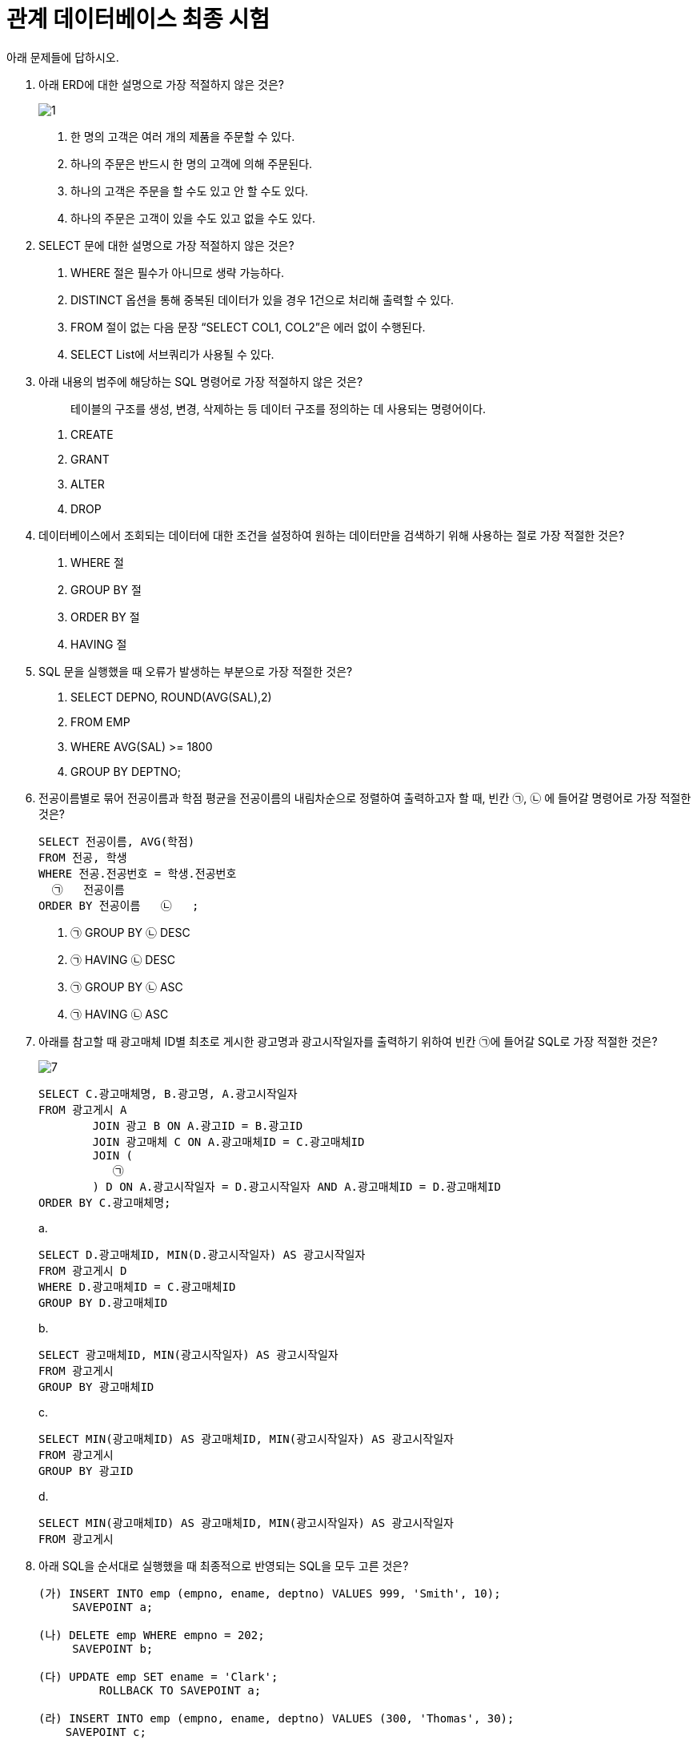 = 관계 데이터베이스 최종 시험

아래 문제들에 답하시오.

1. 아래 ERD에 대한 설명으로 가장 적절하지 않은 것은?
+
image:./image/1.png[]
+
a. 한 명의 고객은 여러 개의 제품을 주문할 수 있다.
b. 하나의 주문은 반드시 한 명의 고객에 의해 주문된다.
c. 하나의 고객은 주문을 할  수도 있고 안 할 수도 있다.
d. 하나의 주문은 고객이 있을 수도 있고 없을 수도 있다.

2. SELECT 문에 대한 설명으로 가장 적절하지 않은 것은?
a. WHERE 절은 필수가 아니므로 생략 가능하다.
b. DISTINCT 옵션을 통해 중복된 데이터가 있을 경우 1건으로 처리해 출력할 수 있다.
c. FROM 절이 없는 다음 문장 “SELECT COL1, COL2”은 에러 없이 수행된다.
d. SELECT List에 서브쿼리가 사용될 수 있다.

3.  아래 내용의 범주에 해당하는 SQL 명령어로 가장 적절하지 않은 것은?
+
> 테이블의 구조를 생성, 변경, 삭제하는 등 데이터 구조를 정의하는 데 사용되는 명령어이다.
+
a. CREATE
b. GRANT
c. ALTER
d. DROP

4. 데이터베이스에서 조회되는 데이터에 대한 조건을 설정하여 원하는 데이터만을 검색하기 위해 사용하는 절로 가장 적절한 것은?
a. WHERE 절
b. GROUP BY 절 
c. ORDER BY 절
d. HAVING 절

5. SQL 문을 실행했을 때 오류가 발생하는 부분으로 가장 적절한 것은?
a. SELECT DEPNO, ROUND(AVG(SAL),2)
b. FROM EMP
c. WHERE AVG(SAL) >= 1800
d. GROUP BY DEPTNO;

6. 전공이름별로 묶어 전공이름과 학점 평균을 전공이름의 내림차순으로 정렬하여 출력하고자 할 때, 빈칸 ㉠, ㉡ 에 들어갈 명령어로 가장 적절한 것은?
+
[source,sql]
----
SELECT 전공이름, AVG(학점)
FROM 전공, 학생
WHERE 전공.전공번호 = 학생.전공번호
  ㉠   전공이름
ORDER BY 전공이름   ㉡   ;
----
+
a. ㉠ GROUP BY ㉡ DESC
b. ㉠ HAVING ㉡ DESC
c. ㉠ GROUP BY ㉡ ASC
d. ㉠ HAVING ㉡ ASC

7. 아래를 참고할 때 광고매체 ID별 최초로 게시한 광고명과 광고시작일자를 출력하기 위하여 빈칸 ㉠에 들어갈 SQL로 가장 적절한 것은?
+
image:./image/7.png[]
+
[source, sql]
----
SELECT C.광고매체명, B.광고명, A.광고시작일자
FROM 광고게시 A
	JOIN 광고 B ON A.광고ID = B.광고ID
	JOIN 광고매체 C ON A.광고매체ID = C.광고매체ID
	JOIN (
	   ㉠  
	) D ON A.광고시작일자 = D.광고시작일자 AND A.광고매체ID = D.광고매체ID
ORDER BY C.광고매체명;
----
+
a.
+
[source, sql]
----
SELECT D.광고매체ID, MIN(D.광고시작일자) AS 광고시작일자 
FROM 광고게시 D
WHERE D.광고매체ID = C.광고매체ID
GROUP BY D.광고매체ID
----
+
b.
+
[source, sql]
----
SELECT 광고매체ID, MIN(광고시작일자) AS 광고시작일자 
FROM 광고게시
GROUP BY 광고매체ID
----
+
c.
+
[source, sql]
----
SELECT MIN(광고매체ID) AS 광고매체ID, MIN(광고시작일자) AS 광고시작일자 
FROM 광고게시
GROUP BY 광고ID
----
+
d.
+
[source, sql]
----
SELECT MIN(광고매체ID) AS 광고매체ID, MIN(광고시작일자) AS 광고시작일자 
FROM 광고게시 
----
+
8. 아래 SQL을 순서대로 실행했을 때 최종적으로 반영되는 SQL을 모두 고른 것은?
+
[source, sql]
----
(가) INSERT INTO emp (empno, ename, deptno) VALUES 999, 'Smith', 10);
     SAVEPOINT a;
     
(나) DELETE emp WHERE empno = 202;
     SAVEPOINT b;
    
(다) UPDATE emp SET ename = 'Clark';
	 ROLLBACK TO SAVEPOINT a;
		
(라) INSERT INTO emp (empno, ename, deptno) VALUES (300, 'Thomas', 30);
    SAVEPOINT c;
    
(마) DELETE emp WHERE deptno = 20;
     COMMIT;
----
+
a. (가), (나), (다), (라), (마)
b. (가), (나), (다), (라)
c. (나), (다), (라), (마)
d. (가), (라), (마)

9. 아래 SQL의 실행 결과로 가장 적절한 것은?
+
[TABLE_A]
+
[%header, cols=4, width=50%]
|===
|TABKEY|COLA|COLB|COLC
|1|<NULL>|가|<NULL>
|2|1|가|5
|3|<NULL>|나|2
|4|3|나|0
|5|<NULL>|<NULL>|3
|6|5|다|0
|7|<NULL>|다|<NULL>
|===
+
[source, sql]
----
SELECT COLB
	, MAX(COLA) AS COLA1
	, MIN(COLA) AS COLA2
	, SUM(COLC) AS SUMC
FROM TABLE_A
GROUP BY COLB;
----
+
a.
+
[%header, cols=4, width=50%]
|===
|COLB|COLA1|COLA2|SUMC
|<NULL>|<NULL>|<NULL>|<NULL>
|가|1|1|5
|나|3|3|2
|다|5|5|0
|===
+
b. 
+
[%header, cols=4, width=50%]
|===
|COLB|COLA1|COLA2|SUMC
|가|1|<NULL>|<NULL>
|나|3|<NULL>|2
|다|5|<NULL>|<NULL>
|===
+
c. 
+
[%header, cols=4, width=50%]
|===
|COLB|COLA1|COLA2|SUMC
|<NULL>|<NULL>|<NULL>|<NULL>
|가|1|1|5
|나|3|3|2
|다|5|5|0
|===
+
d.
+
[%header, cols=4, width=50%]
|===
|COLB|COLA1|COLA2|SUMC
|가|1|1|5
|나|3|3|2
|다|5|5|0
|===

10. 출연료가 8888 이상인 영화명, 배우명, 출연료를 구하는 SQL을 작성하시오.
+
image:./image/10.png[]
+
11. 아래에 대한 설명으로 가장 적절한 것은?
+
image:./image/11.png[]
+
a. 제품, 생산제품, 생산라인 엔터티를 INNER JOIN하기 위해서 생산제품 엔터티는 WHERE 절에 최소 3번 나타나야 한다.
b. 제품과 생산라인 엔터티를 JOIN 시 적절한 JOIN 조건이 없으므로 카티시안 곱(Cartesian Product)이 발생한다.
c. 제품과 생산라인 엔터티에는 생산제품과 대응되지 않는 레코드는 없다.
d.  특정 생산라인번호에서 생산되는 제품의 제품명을 알기 위해서는 제품, 생산제품, 생산라인까지 3개 엔터티의 INNER JOIN이 필요하다.

12. 아래 SQL의 빈칸 ㉠, ㉡에 들어갈 내용으로 가장 적절한 것은?
+
----
[테이블]
고객 (고객번호, 이름, 등급), 구매정보 (구매번호, 구매금액, 고객번호)
* 구매정보 테이블의 고객번호는 고객 테이블의 고객번호를 참조하는 외래키(Foreign key)이다.

[조건]
구매 이력이 있는 고객 중 횟수가 3회 이상인 고객의 이름과 등급을 출력
----
+
[source, sql]
----
[SQL]
SELECT A.이름, A.등급
FROM 고객 A
  ㉠  
GROUP BY A.이름, A.등급
  ㉡   ;
----
+
a. ㉠ INNER JOIN 구매정보 B ON A.고객번호 = B.고객번호 +
   ㉡ HAVING SUM(B.구매번호) >= 3
b. ㉠ INNER JOIN 구매정보 B ON A.고객번호 = B.고객번호 +
   ㉡ HAVING COUNT(B.구매번호) >=3
c. ㉠ LEFT OUTER JOIN 구매정보 B ON A.고객번호=B.고객번호 +
   ㉡ HAVING SUM(B.구매번호) >= 3
d. ㉠ INNER JOIN 구매정보 B ON A.고객번호 = B.고객번호 +
   ㉡ WHERE B.구매번호 >= 3

13. 아래를 참고할 때 시간대별사용량 테이블을 기반으로 고객별 사용금액을 출력하는 SQL로 가장 적절한 것은?
+
image:./image/13.png[]
+
a.
+
[source, sql]
----
SELECT A.고객ID, A.고객명, SUM(B.사용량 * C.단가) AS 사용금액
FROM 고객 A
    INNER JOIN 시간대별사용량 B ON (A.고객ID = B.고객ID) 
    INNER JOIN 시간대구간 C ON (B.사용시간대 <= C.시작시간대 AND B.사용시간대 >= C.종료시간대)
GROUP BY A.고객ID, A.고객명
ORDER BY A.고객ID, A.고객명;
----
+
b.
+
[source, sql]
----
SELECT A.고객ID, A.고객명, SUM(B.사용량 * C.단가) AS 사용금액
FROM 고객 A 
    INNER JOIN 시간대별사용량 B 
    INNER JOIN 시간대구간 C ON (A.고객ID = B.고객ID AND B.사용시간대 >= C.시작시간대 AND B.사용시간대 <= C.종료시간대)
GROUP BY A.고객ID, A.고객명
ORDER BY A.고객ID, A.고객명;
----
+
c.
+
[source, sql]
----
SELECT A.고객ID, A.고객명, SUM(B.사용량 * C.단가) AS 사용금액
FROM 고객 A 
    INNER JOIN 시간대별사용량 B ON (A.고객ID = B.고객ID) 
    INNER JOIN 시간대구간 C ON (B.사용시간대 >= C.시작시간대 AND B.사용시간대 <= C.종료시간대)
GROUP BY A.고객ID, A.고객명
ORDER BY A.고객ID, A.고객명;
----
+
d.
+  
[source, sql]
----
SELECT A.고객ID, A.고객명, SUM(B.사용량 * C.단가) AS 사용금액
FROM 고객 A 
    INNER JOIN 시간대별사용량 B ON (A.고객ID = B.고객ID)
    INNER JOIN 시간대구간 C
GROUP BY A.고객ID, A.고객명
ORDER BY A.고객ID, A.고객명;
----

14. 아래를 참고할 때 SQL 실행 결과로 가장 적절한 것은?
+
OS
+
[%header,cols=2,width=40%]
|===
|OSID(PK)|OS명
|100|Android
|200|iOS
|300|Bada
|===
+
단말기
+
[%header,cols=3,width=40%]
|===
|단말기ID(PK)|단말기형|OSID(FK)
|1000|A1000|100
|2000|B2000|100
|3000|C3000|200
|4000|D3000|300
|===
+
고객
+
[%header,cols=3,width=40%]
|===
|고객번호(PK)|고객명|단말기ID(FK)
|11000|홍길동|1000
|12000|강감찬|<NULL>
|13000|이순신|<NULL>
|14000|안중근|3000
|15000|고길동|4000
|16000|이대로|4000
|===
+
[source, sql]
----
SELECT A.고객번호 AS 고객번호, A.고객명 AS 고객명, B.단말기ID AS 단말기ID, B.단말기명 AS 단말기명, C.OSID AS OSID, C.OS명 AS OS명
FROM 고객 A 
    INNER JOIN 단말기 B
	ON (A.고객번호 IN (11000, 12000) AND A.단말기ID = B.단말기ID) 
	INNER JOIN OS C
	ON (B.OSID = C.OSID)
ORDER BY A.고객번호;
----
+
a.
+
[%header,cols=6,width=80%]
|===
| 고객번호 | 고객명 | 단말기ID | 단말기명 | OSID | OS명
| 11000 | 홍길동 | 1000 | A1000 | 100 | Android 
| 12000 | 강감찬 | <NULL> | <NULL> | <NULL> | <NULL> 
| 13000 | 이순신 | <NULL> | <NULL> | <NULL> | <NULL> 
| 14000 | 안중근 | <NULL> | <NULL> | <NULL> | <NULL> 
| 15000 | 고길동 | <NULL> | <NULL> | <NULL> | <NULL> 
| 16000 | 이대로 | <NULL> | <NULL> | <NULL> | <NULL> 
|===
+
b.
+
[%header,cols=6,width=80%]
|===
| 고객번호 | 고객명 | 단말기ID | 단말기명 | OSID | OS명 
| 11000 | 홍길동 | 1000 | A1000 | 100 | Android 
| 12000 | 강감찬 | <NULL> | <NULL> | <NULL> | <NULL> 
|===
+
c.
+
[%header,cols=6,width=80%]
|===
| 고객번호 | 고객명 | 단말기ID | 단말기명 | OSID | OS명
| 11000 | 홍길동 | 1000 | A1000 | 100 | Android
|===
+
d.
+
[%header,cols=6,width=80%]
|===
| 고객번호 | 고객명 | 단말기ID | 단말기명 | OSID | OS명
| 11000 | 홍길동 | 1000 | A1000 | 100 | Android
| 12000 | 강감찬 | <NULL> | <NULL> | <NULL> | <NULL>
| 13000 | 이순신 | <NULL> | <NULL> | <NULL> | <NULL>
| 14000 | 안중근 | 3000 | C3000 | 200 | iOS
| 15000 | 고길동 | 4000 | D3000 | 300 | Bada
| 16000 | 이대로 | 4000 | D3000 | 300 | Bada
|===

15. DEPT와 EMP를 조인하되 사원이 없는 부서 정보도 같이 출력하고자 할 때, 아래 SQL의 빈칸 ㉠에 들어갈 내용으로 가장 적절한 것은?
+
[source, sql]
----
SELECT E.ENAME, D.DEPTNO, D.DNAME
FROM DEPT D   ㉠   EMP E
	ON D.DEPTNO = E.DEPTNO;
----
+
a. LEFT OUTER JOIN
b. RIGHT OUTER JOIN
c. FULL OUTER JOIN
d. INNER JOIN

16. 아래에 대한 설명으로 가장 적절하지 않은 것은? (단, 컬럼의 타입은 NUMBER 이다.)
+
[%header,cols=3,width=40%]
|===
| COL1 | COL2 | COL3
| 10 | 20 | <NULL>
| 15 | <NULL> | <NULL>
| 50 | 70 | 20
|===
+
a. SELECT AVG(COL1) FROM TAB1의 결과는 25이다.
b. SELECT MIN(COL2) FROM TAB1의 결과는 NULL이다.
c. SELECT MAX(COL3) FROM TAB1의 결과는 20이다.
d. SELECT SUM(COL1) FROM TAB1의 결과는 75이다.

17. 아래와 같은 상황에서 문제가 발생한 트랜잭션의 특성으로 가장 적절한 것은?
+
TableA
+
[%header,cols=2,width=30%]
|===
| COL1 | COL2 
| A | 100 
| B | 200 
|===
+
트랜잭션
+
[%header,cols=3,width=30%]
|===
| 시간 | TX1                                               | TX2                                               
| t1 | update TableA set col2 = 200<br>where col1 = 'A'; |                                                   
| t2 |                                                   | update TableA set col2 = 300<br>where col1 = 'A'; 
| t3 |                                                   | commit;                                           
| t4 | commit;                                           |                                                   
|===
+
트랜잭션 수행결과
+
[%header,cols=2,width=30%]
|===
| COL1 | COL2 |
| A | 300 |
| B | 200 |
|===
+
a. 원자성(Atomicity)
b. 일관성(Consistency)
c. 고립성(Isolation)
d. 영속성(Durability)

18. 아래를 참고할 때 DELETE FROM T; 를 수행한 후에 테이블 R에 남아있는 데이터로 가장 적절한 것은?
+
[source, sql]
----
CREATE TABLE T (C INTEGER PRIMARY KEY, D INTEGER);
CREATE TABLE S (B INTEGER PRIMARY KEY, C INTEGER REFERENCES T(C) ON DELETE CASCADE);
CREATE TABLE R (A INTEGER PRIMARY KEY, B INTEGER REFERENCES S(B) ON DELETE SET NULL);
----
+
T
+
[%header,cols=2,width=20%]
|===
| C | D 
| 1 | 1 
| 2 | 1 
|===
+
S
+
[%header,cols=2,width=20%]
|===
| B | C 
| 1 | 1 
| 2 | 1 
|===
+
R
+
[%header,cols=2,width=20%]
|===
| A | B 
| 1 | 1 
| 2 | 2 
|===
+
a. (1, NULL)과 (2, 2)
b. (1, NULL)과 (2, NULL)
c. (2, 2)
d. (1, 1)
+
19. 테이블 생성 시 주의해야 할 사항으로 가장 적절한 것은?
a. 테이블명은 객체를 의미할 수 있는 적절한 이름을 사용하고 가능한 복수형을 권고한다.
b. 한 테이블 내에서는 칼럼명을 중복되게 지정할 수 있다.
c. 칼럼 뒤에 데이터 유형은 꼭 지정되어야 한다.
d. 벤더에서 사전에 정의한 예약어(Reserved Word)도 쓸 수 있다.

20. 아래와 같이 테이블을 생성한 후 데이터를 삽입했을 때, (가)와 (나)의 실행 결과에 대한 설명으로 가장 적절한 것은?
+
[source, python]
----
CREATE TABLE 학생 (학번 CHAR (8) PRIMARY KEY, 장학금 INTEGER);

(가) SELECT COUNT(*) FROM 학생 
(나) SELECT COUNT(학번) FROM 학생
----
+
a. (가), (나) 문장의 실행 결과는 다를 수 있으며, 그 이유는 장학금 속성에 NULL이 존재할 수 있기 때문이다.
b. (가), (나) 문장의 실행 결과는 항상 다르다.
c. (가), (나) 문장의 실행 결과는 항상 같다.
d. (가), (나) 문장의 실행 결과는 다를 수 있으며, 그 이유는 학번 속성에 NULL이 존재할 수 있기 때문이다.

21. 외래키에 대한 설명으로 가장 적절하지 않은 것은?
a. 테이블 생성 시 설정할 수 있다.
b. 외래키 값은 NULL을 가질 수 없다.
c. 한 테이블에 하나 이상 생성할 수 있다.
d. 외래키 값은 참조 무결성 제약을 받을 수 있다.

22. 아래 SQL에서 RepName 속성이 가지는 키 특성으로 가장 적절한 것은?
+
[source, python]
----
CREATE TABLE SALESREP (
	SalesRepNo int NOT NULL,
	RepName char(35) NOT NULL,
	HireDate date NOT NULL,
	CONSTRAINT SalesRepPK PRIMARY KEY (SalesRepNo),
	CONSTRAINT SalesRepAK1 UNIQUE (RepName)
);
----
+
a. 기본키(Primary Key)
b. 외래키(Foreign Key)
c. 후보키(Candidate Key)
d. 대리키(Surrogate Key)

23. 아래 테이블에서 COMM 칼럼을 삭제하고자 할 때, SQL의 빈칸 안에 들어갈 내용으로 가장 적절한 것을 적으시오. (MySQL 기준으로 작성합니다.)
+
EMP
+
[%header,cols=4,width=40%]
|===
| MGR | ENAME | SAL | COMM 
| 7566 | FORD | 3000 | <NULL> 
| 7566 | SCOTT | 3000 | <NULL> 
| 7698 | JAMES | 950 | <NULL> 
| 7698 | ALLEN | 1600 | <NULL> 
| 7698 | WARD | 1250 | <NULL> 
| 7698 | TURNER | 1500 | <NULL> 
| 7698 | MARTIN | 1250 | <NULL> 
| 7782 | MILLER | 1300 | <NULL> 
| 7788 | ADAMS | 1100 | <NULL> 
| 7839 | BLAKE | 2850 | <NULL> 
| 7839 | JONES | 2980 | <NULL> 
| 7839 | CLARK | 2450 | <NULL> 
| 7902 | SMITH | 800 | <NULL> 
| <NULL> | KING | 5000 | <NULL> 
|===
+
SQL
+
[source, sql]
----
____ TABLE EMP ____ COMM;
----
+
24. 아래 SQL의 실행 결과를 적으시오.
+
T1
+
[%header,cols=2,width=20%]
|===
| COL1 | COL2 
| 1 | AAAA 
| 1 | AAAA 
| 1 | AAAA 
| 1 | BBBB 
|===
+
SQL
+
[source, sql]
----
SELECT COUNT(COL1) AS CNT1, COUNT(COL2) AS CNT2 
FROM (
	SELECT DISTINCT COL1, COL2 
	FROM T1
) as C;
----

25. 관계형 데이터베이스에서 **부모 테이블의 PK 데이터를 삭제하거나 업데이트하려고 할 때**, 해당 PK를 참조하는 자식 테이블의 FK 데이터가 존재하면 **삭제나 업데이트를 허용하지 않는** 참조 동작(Referential Action)은?
a. CASCADE
b. RESTRICT
c. AUTOMATIC
d. DEPENDENT

26. 아래를 참고할 때 오류가 발생하지 않는 SQL을 1 ~ 5 중 모두 고르시오
+
[source, sql]
----
--아래
CREATE TABLE TBL
(
	ID NUMBER PRIMARY KEY,
	AMT NUMBER NOT NULL, 
	DEGREE VARCHAR2(1)
);
----
+
a. INSERT INTO TBL VALUES(1, 100);
b. INSERT INTO TBL(ID, AMT, DEGREE) VALUES(2, 200, 'AB');
c. INSERT INTO TBL(ID, DEGREE) VALUES(4, 'X');
d. INSERT INTO TBL(ID, AMT) VALUES(3, 300);
e. INSERT INTO TBL VALUES(5, 500, NULL);

27. 아래를 참고할 때 오류가 발생하는 SQL은?
+
[source, sql]
----
--[BOARD]--------------------------
| BOARD_ID: VARCHAR2(10) NOT NULL |
|---------------------------------|
| BOARD_NM: VARCHAR2(50) NOT NULL |
| USE_YN: VARCHAR2(1) NOT NULL    |
| REG_DATE: DATE NOT NULL         |
| BOARD_DESC: VARCHAR2(100) NULL  |
-----------------------------------
----

a. INSERT INTO BOARD VALUES (1, 'Q&A', 'Y', SYSDATE, 'Q&A 게시판’);
b. INSERT INTO BOARD (BOARD_ID, BOARD_NM, USE_YN, BOARD_DESC) 
VALUES ('100', 'FAQ', 'Y', 'FAQ  게시판');
c. UPDATE BOARD SET USE_YN = 'N' WHERE BOARD_ID = '1';
d. UPDATE BOARD SET BOARD_ID = 200 WHERE BOARD_ID = '100';

28. 아래를 참고할 때 오류가 발생하는 INSERT문으로 가장 적절한 것은?
+
[source, sql]
----
CREATE TABLE 주문 (
	주문번호 NUMBER PRIMARY KEY,
	주문일자 DATE NOT NULL,
	회원번호 NUMBER,
	주문상태코드 VARCHAR2(3) DEFAULT '000'
);
----
+
a. INSERT INTO 주문(주문번호, 주문일자, 회원번호, 주문상태코드) +
VALUES(1, SYSDATE, 1900123, '002');
b. INSERT INTO 주문(주문번호, 주문일자, 회원번호, 주문상태코드) +
VALUES(2, '20190301', 1900124, '001');
c. INSERT INTO 주문(주문번호, 주문일자, 회원번호, 주문상태코드) +
VALUES(3, SYSDATE-1, 1900125, '001');
d. INSERT INTO 주문(주문번호, 주문일자, 회원번호, 주문상태코드) +
VALUES(4, 20190302, 1900126, '001);

29. 아래와 같은 테이블에서 Department의 did가 1인 행이 삭제될 때, Employee의 did가 1인 행도 같이 삭제하도록 하는 방법으로 가장 적절한 것은? (단, Employee의 did는 Department에서 가져온 외래키 이다.)
+
[source, sql]
----
Employee(eid, ename, did)
Department(did, dname, budget)
----
+
a. Employee 릴레이션을 생성할 때 FOREIGN KEY(did) REFERENCES Department(did) ON DELETE RESTRICT 명령어를 추가한다.
b. Department 릴레이션을 생성할 때 FOREIGN KEY(did) REFERENCES Employee(did) ON DELETE CASCADE 명령어를 추가한다.
c. Employee 릴레이션을 생성할 때 FOREIGN KEY(did) REFERENCES Department(did) ON DELETE CASCADE 명령어를 추가한다.
d. Department 릴레이션을 생성할 때 FOREIGN KEY(did) REFERENCES Employee(did) ON DELETE RESTRICT 명령어를 추가한다.

30. 데이터베이스 트랜잭션에 대한 설명으로 가장 적절하지 않은 것은?
a. 원자성(Atomicity) : 트랜잭션에서 정의된 연산들은 모두 성공적으로 실행되든지 아니면 전혀 실행되지 않은 상태로 남아 있어야 한다.
b. 일관성(Consistency) : 트랜잭션이 실행 되기 전의 데이터베이스 내용이 잘못 되어 있지 않다면 트랜잭션이 실행된 이후에도 데이터베이스의 내용에 잘못이 있으면 안 된다.
c. 고립성(Isolation) : 트랜잭션이 실행되는 도중에 다른 트랜잭션의 영향을 받아 잘못된 결과를 만들어서는 안 된다.
d. 지속성(Durability) : 트랜잭션을 취소하더라도 트랜잭션이 갱신한 내용이 데이터베이스에 저장되어야 한다.

31. 아래 테이블에서 승리건수가 높은 순으로 3위까지 출력하되 3위의 승리 건수가 동일한 팀이 있다면 함께 출력하기 위한 SQL로 가장 적절한 것은?
+
팀별성적
+
[%header,cols=3,width=40%]
|===
| 팀명 | 승리건수 | 패배건수
| A팀 | 120 | 80
| B팀 | 20 | 180
| C팀 | 10 | 190
| D팀 | 100 | 100
| E팀 | 110 | 90
| F팀 | 100 | 100
| G팀 | 70 | 130
|===
+
a. +
SELECT TOP(3) 팀명, 승리건수 +
FROM 팀별성적 +
ORDER BY 승리건수 DESC;
b. +
SELECT TOP(3) 팀명, 승리건수 +
FROM 팀별성적;
c. +
SELECT 팀명, 승리건수 +
FROM 팀별성적 +
WHERE ROWNUM <= 3 +
ORDER BY 승리건수 DESC;
d. +
SELECT TOP(3) WITH TIES 팀명, 승리건수 +
FROM 팀별성적 +
ORDER BY 승리건수 DESC;

32. 부서 테이블의 담당자 변경을 위해 부서임시 테이블에 입력된 데이터를 활용하여 주기적으로 부서 테이블을 실행 결과와 같이 반영하기 위한 SQL로 가장 적절한 것은? (단, 부서임시 테이블에서 변경일자를 기준으로 가장 최근에 변경된 데이터를 기준으로 부서 테이블에 반영되어야 한다.)
+
<아래>
+
부서
+
[%header,cols=4,width=50%]
|===
| 부서코드(PK) | 부서명 | 상위부서코드 | 담당자 
| A001 | 대표이사 | 〈NULL〉 | 김대표 
| A002 | 영업본부 | A001 | 홍길동 
| A003 | 경영지원본부 | A001 | 이순신 
| A004 | 마케팅본부 | A001 | 강감찬 
| A005 | 해외영업팀 | A002 | 이청용 
| A006 | 국내영업팀 | A002 | 박지성 
| A007 | 총무팀 | A003 | 차두리 
| A008 | 인사팀 | A003 | 이민정 
| A009 | 해외마케팅팀 | A004 | 이병헌 
| A010 | 국내마케팅팀 | A004 | 차승원 
|===
+
부서임시
+
[%header,cols=3,width=40%]
|===
| 변경일자(PK) | 부서코드(PK) | 담당자 
| 2014.01.23 | A007 | 이달자 
| 2015.01.25 | A007 | 홍경민 
| 2015.01.25 | A008 | 유재석 
|===
+
실행 결과
+
[%header,cols=4,width=50%]
|===
| 부서코드(PK) | 부서명 | 상위부서코드 | 담당자 
| A001 | 대표이사 | (NULL) | 김대표 
| A002 | 영업본부 | A001 | 홍길동 
| A003 | 경영지원본부 | A001 | 이순신 
| A004 | 마케팅본부 | A001 | 강감찬 
| A005 | 해외영업팀 | A002 | 이청용 
| A006 | 국내영업팀 | A002 | 박지성 
| A007 | 총무팀 | A003 | 홍경민 
| A008 | 인사팀 | A003 | 유재석 
| A009 | 해외마케팅팀 | A004 | 이병헌 
| A010 | 국내마케팅팀 | A004 | 차승원 
|===
+
a. +
UPDATE 부서 A SET 담당자 = ( +
    SELECT C.부서코드  +
	FROM ( +
	    SELECT 부서코드, MAX(변경일자) AS 변경일자 +
	    FROM 부서임시 +
	    GROUP BY 부서코드) B, 부서임시 C +
	WHERE B.부서코드 = C.부서코드 +
	  AND B.변경일자 = C.변경일자 +
	  AND B.부서코드 = C.부서코드);
b. + 
UPDATE 부서 A SET 담당자 = ( +
    SELECT C.부서코드 +
    FROM ( +
        SELECT 부서코드, MAX(변경일자) AS 변경일자 +
        FROM 부서임시 +
        GROUP BY 부서코드) B,  +
        부서임시 C WHERE B.부서코드 = C.부서코드 +
            AND B.변경일자 = C.변경일자 +
            AND A.부서코드 = C.부서코드 +
    ) +
WHERE EXISTS (SELECT 1 FROM 부서 X WHERE A.부서코드 = X.부서코드);
c. + 
UPDATE 부서 A SET 담당자 = ( +
    SELECT B.담당자 +
    FROM 부서임시 B +
    WHERE B.부서코드 = A.부서코드 +
        AND B.변경일자 = ( +
        SELECT MAX(C.변경일자)  +
        FROM 부서임시 C +
        WHERE C.부서코드 = B.부서코드) +
    ) +
WHERE 부서코드 IN (SELECT 부서코드 FROM 부서임시);
d. + 
UPDATE 부서 A SET 담당자 = ( +
    SELECT B.담당자 +
    FROM 부서임시 B +
    WHERE B.부서코드 = A.부서코드 +
        AND B.변경일자 = '2015.01.25'); +

33. 아래 데이터 모델에 표현된 FK(Foreign Key)에 대한 설명으로 가장 적절한 것은?
+
image:./image/33.png[]
+
a. 학사기준번호는 부모 테이블에 이미 인덱스가 존재하기 때문에 상속받아 생긴 수강신청에는 학사기준번호 칼럼에 대한 별도의 인덱스가 필요하지 않다.
b. 학사기준번호는 부모 테이블에 이미 인덱스가 존재하지만 수강신청과 조인에 의한 성능저하 예방을 위해 상속받아 생긴 수강신청에도 학사기준번호 칼럼에 대한 별도의 인덱스가 필요하다.
c. 데이터 모델에서는 관계를 연결하고 데이터베이스에 FK제약조건 생성을 생략하는 경우 학사기준번호에 대한 인덱스를 생성할 필요가 없다.
d. 수강신청의 학사기준번호를 주식별자로 변경(강의번호 + 학번 + 학사기준번호)하는 것이 조인 시 성능저하를 방지할 수 있다.

34. SET OPERATOR 중에서 수학의 교집합과 같은 기능을 하는 연산자로 가장 적절한 것은?
a. UNION
b. INTERSECT
c. MINUS
d. EXCEPT

35. 아래의 SQL과 실행 결과가 동일한 SQL은?
+
image:./image/35.png[]
+
SQL
+
[source, sql]
----
SELECT A.서비스ID, A.서비스명, A.서비스URL
FROM 서비스 A
WHERE A.서비스ID IN (SELECT 서비스ID FROM 서비스이용);
----
+
a. 
+
[source, sql]
----
SELECT B.서비스ID, A.서비스명, B.서비스URL +
FROM 서비스A, 서비스이용B +
WHERE A.서비스ID = B.서비스ID;
----
+
b. 
+ 
[source, sql]
----

SELECT X.서비스ID, X.서비스명, X.서비스URL  
FROM 서비스 X + 
WHERE NOT EXISTS ( +
    SELECT 1  
    FROM ( +
            SELECT 서비스ID 
            FROM 서비스 
            WHERE 서비스ID NOT IN (SELECT 서비스ID FROM 서비스이용) 
    ) Y 
    WHERE X.서비스ID = Y. 서비스ID 
);
----
c. 
+
[source, sql]
----
SELECT B.서비스ID, A.서비스명, A.서비스URL 
FROM 서비스 A  
LEFT JOIN 서비스이용 B ON A.서비스ID = B.서비스ID 
WHERE B.서비스ID IS NULL 
GROUP BY B.서비스ID, A.서비스명, A.서비스URL;
----
d. 
+
[source, sql]
----
SELECT A.서비스ID, A.서비스명, A.서비스URL 
FROM 서비스 A 
WHERE 서비스ID IN (SELECT serviceID FROM serviceUse) AND  
    serviceID NOT IN (SELECT serviceID FROM service);
----
+
36. 아래 SQL의 실행 결과를 적으시오.
+
TBL1
+
[%header,cols=2,width=20%]
|===
| COL1 | COL2 
| AA | A1 
| AB | A2
|===
+
TBL2
+
[%header,cols=2,width=20%]
|===
| COL1 | COL2 
| AA | A1 
| AB | A2 
| AC | A3 
| AD | A4 
|===
+
SQL
+
[source, sql]
----
SELECT COL1, COL2, COUNT(*) AS CNT
FROM (
    SELECT COL1, COL2 FROM TBL1
    UNION ALL
    SELECT COL1, COL2 FROM TBL2
    UNION
    SELECT COL1, COL2 FROM TBL1
) AS TBL3
GROUP BY COL1, COL2;
----
+
37. B_User가 아래의 작업을 수행할 수 있도록 권한을 부여하는 DCL로 가장 적절한 것은?
+
[source, sql]
----
UPDATE A_User.TB_A
SET col1='AAA'
WHERE col2=3;
----
+
a. GRANT SELECT, UPDATE TO B_User;
b.  REVOKE SELECT ON A_User.TB_A FROM B_User;
c.  DENY UPDATE ON A_User.TB_A TO B_User;
d.  GRANT SELECT, UPDATE ON A_User.TB_A TO B_User;
+
38. 아래 SQL의 실행 결과로 가장 적절한 것은?
+
EMP
+
[%header,cols=4,width=30%]
|===
| A | B | C | D 
| 1 | a | 1 | x 
| 2 | a | 1 | x 
| 3 | b | 2 | y 
|===
+
DEPT
+
[%header,cols=3,width=40%]
|===
| D | E | F 
| x | i | 5 
| y | m | 6 
|===
+
SQL
+
[source, sql]
----
SELECT COUNT(DISTINCT CONCAT(A, B))
FROM EMP
WHERE D = (SELECT D FROM DEPT WHERE E = 'i');
----
a. 0
b. 1
c. 2
d.  3

39. 아래에서 서브쿼리에 대한 설명으로 적절한 것을 모두 고른 것은?
+
----
(가) 서브쿼리는 단일 행(Single Row) 또는 복수 행(Multi Row) 비교 연산자와 함께 사용할 수 있다.
(나) 서브쿼리는 SELECT절, FROM절, HAVING절, ORDER BY절 등에서 사용이 가능하다.
(다) 서브쿼리의 결과가 복수 행(Multi Row) 결과를 반환하는 경우에는 ‘=’, ‘<=’, ‘=>’ 등의 연산자와 함께 사용할 수 있다.
(라) 연관(Correlated) 서브쿼리는 서브쿼리가 메인쿼리 칼럼을 포함하고 있는 형태의 서브쿼리이다.
(마) 다중 칼럼 서브쿼리는 서브쿼리의 결과로 여러 개의 칼럼이 반환되어 메인쿼리의 조건과 동시에 비교되는 것을 의미하며 오라클 및 SQL Server 등의 DBMS에서 사용할 수 있다.
----
+
a. (나), (라), (마)
b. (가), (나), (라)
c. (나), (다), (라)
d. (가), (나), (마)

40. 아래 SQL과 동일한 결과를 출력하는 SQL로 가장 적절하지 않은 것은?
+
image:./image/40.png[]
+
SQL
+
[source, sql]
----
SELECT A.회원번호, A.회원명
FROM 회원 A, 동의항목 B
WHERE A.회원번호 = B.회원번호
GROUP BY A.회원번호, A.회원명
HAVING COUNT(CASE WHEN B.동의여부 = 'N' THEN 0 ELSE NULL END) >= 1
ORDER BY A.회원번호;
----
+
a. 
+
[source, sql]
----
SELECT A.회원번호, A.회원명 
FROM 회원 A 
WHERE EXISTS ( 
    SELECT 1 
    FROM 동의항목 B 
    WHERE A.회원번호 = B.회원번호 
      AND B.동의여부 = ‘N’) 
ORDER BY A.회원번호;
----
+
b. 
+
[source, sql]
----
SELECT A.회원번호, A.회원명 
FROM 회원 A 
WHERE A.회원번호 IN ( 
    SELECT B.회원번호 
    FROM 동의항목 B 
    WHERE B.동의여부 = ‘N’) 
ORDER BY A.회원번호;
----
+
c.
+ 
[source, sql]
----
SELECT A.회원번호, A.회원명 
FROM 회원 A 
WHERE 0 < ( 
    SELECT COUNT(*) 
    FROM 동의항목 B 
    WHERE B.동의여부 = ‘N’ 
);
----
+
d.
+
[source, sql]
----
SELECT A.회원번호, A.회원명 
FROM 회원 A, 동의항목 B 
WHERE A.회원번호 = B.회원번호 AND B.동의여부 = ‘N’ 
GROUP BY A.회원번호, A.회원명 
ORDER BY A.회원번호; 
----
+
41. 뷰에 대한 설명으로 가장 적절하지 않은 것은?
a. 뷰는 단지 정의만을 가지고 있으며, 실행 시점에 질의를 재작성하여 수행한다.
b. 뷰는 복잡한 SQL 문장을 단순화하는 장점이 있는 반면, 테이블 구조가 변경되면 응용 프로그램을 변경해 주어야 한다.
c. 뷰는 보안을 강화하기 위한 목적으로도 활용할 수 있다.
d. 실제 데이터를 저장하고 있는 뷰를 생성하는 기능을 지원하는 DBMS도 있다.

42. 아래에서 뷰 생성 스크립트를 실행한 후, SQL을 실행한 결과로 가장 적절한 것은?
+
TBL
+
[%header, cols=2, width-30%]
|===
| C1 | C2
| A | 100 
| B | 200 
| B | 100 
| B | NULL 
| NULL | 200 
|===
+
뷰 생성 스크립트
+
[source, sql]
----
CREATE VIEW V_TBL
AS
SELECT *
FROM TBL
WHERE C1 = 'B' OR C1 IS NULL
----
+
SQL
+
[source, sql]
----
SELECT SUM(C2) C2
FROM V_TBL
WHERE C2 >= 200 AND C1 = 'B'
----
+
a. 0
b. 200
c. 300
d. 400

43. 주식별자의 특징과 그에 대한 설명으로 가장 적절하지 않은 것은?
a. 유일성: 주식별자에 의해 엔티티 내의 모든 인스턴스들은 유일하게 구분된다.
b. 존재성: 주식별자는 데이터 값이 없을 수 있다. (NULL 존재 가능)
c. 불변성: 주식별자가 한 번 특정 엔터티에 지정되면 그 식별자의 값은 변하지 않아야 한다.
d. 최소성: 주식별자를 구성하는 속성의 수는 유일성을 만족하는 최소의 수가 되어야 한다.

44. 아래 SQL에 대한 설명으로 가장 적절한 것은?
+
[source, sql]
----
SELECT EMPNO, SALL
FROM EMP
WHERE SAL >= (
    SELECT MAX(SAL)
    FROM EMP
    GROUP BY DEPTNO);
----
+
a. ‘단일 행 하위 질의에 2개 이상의 행이 리턴되었습니다.’ 오류가 발생한다.
b. 부서별 최고연봉보다 크거나 같은 사원을 출력한다.
c. 부서별 최고연봉 전부와 크거나 같은 연봉을 가진 사원을 출력하는 쿼리는 다음과 같이 변경할 수 있다.
+
[source, sql]
----
SELECT EMPNO, DEPTNO, SAL
FROM EMP
WHERE SAL >= ANY(
    SELECT MAX(SAL) 
    FROM EMP 
    GROUP BY DEPTNO);
----
+
d. 부서별 최고연봉 중 하나보다 크거나 같은 연봉을 가진 사원을 출력하는 쿼리는 다음과 같이 변경할 수 있다.
+
[source, sql]
----
SELECT EMPNO, DEPTNO, SAL
FROM emp
WHERE SAL >= ALL(SELECT MAX(SAL) FROM EMP GROUP BY DEPTNO);
----

45. 아래에서 설명하는 데이터 독립성은?
+
----
 - 데이터베이스의 파일 구조의 변화가 논리스키마(Schema)에 영향을 주지 않음
 - 데이터베이스의 색인 구조의 변화가 응용프로그램에 영향을 주지 않음
----
+
a. 논리적 독립성
b. 물리적 독립성
c. 개념적 독립성
d. 내부적 독립성

46. 아래는 EMPLOYEE 스키마뿐만 아니라 연관된 객체들도 모두 삭제하는 SQL 명령어이다. 빈칸 ( ㉠ )에 들어갈 내용으로 가장 적절한 것은?
+
[source, sql]
----
DROP SCHEMA EMPLOYEE ( ㉠ );
----
+
a. NULL
b. NOT NULL
c. CASCADE
d. RESTRICT

47. 집합 연산자인 INTERSECT에 대한 설명으로 가장 적절한 것은?
a. 여러 개의 SQL문의 결과에 대한 합집합으로, 중복된 행은 하나의 행으로 출력한다.
b. 여러 개의 SQL문의 결과에 대한 합집합으로, 중복된 행도 그대로 결과로 출력한다.
c. 여러 개의 SQL문의 결과에 대한 교집합으로, 중복된 행은 하나의 행으로 출력한다.
d. SQL문 결과간의 차집합으로, 중복된 행은 하나의 행으로 출력한다.

48. 속성에 대한 설명으로 가장 적절하지 않은 것은?
a. 엔터티에 대한 자세하고 구체적인 정보를 나타낸다.
b. 하나의 엔터티는 두 개 이상의 속성을 갖는다.
c. 하나의 인스턴스에서 각각의 속성은 하나 이상의 속성값을 가질 수 있다.
d. 속성도 집합이다.

49. 아래 시나리오에서 엔터티로 가장 적절한 것은?
+
[source, sql]
----
S병원은 여러 명의 환자가 존재하고 각 환자의 이름, 주소 등을 관리해야 한다.
(단, 업무범위와 데이터의 특성은 위 시나리오에 기술되어 있는 사항만을 근거하여 판단해야 함)
----
a. 병원
b. 환자
c. 이름
d. 주소

50. 관계형 데이터베이스의 인덱스에 대한 설명으로 가장 적절하지 않은 것은?
a. 인덱스의 목적은 조회 성능을 최적화하는 것이다.
b. Insert, Update, Delete 등의 DML 처리 성능을 저하시킬 수도 있다.
c. B-트리 인덱스는 일치 및 범위 검색에 적절한 구조이다.
d. 인덱스 액세스는 테이블 전체 스캔보다 항상 유리하다.